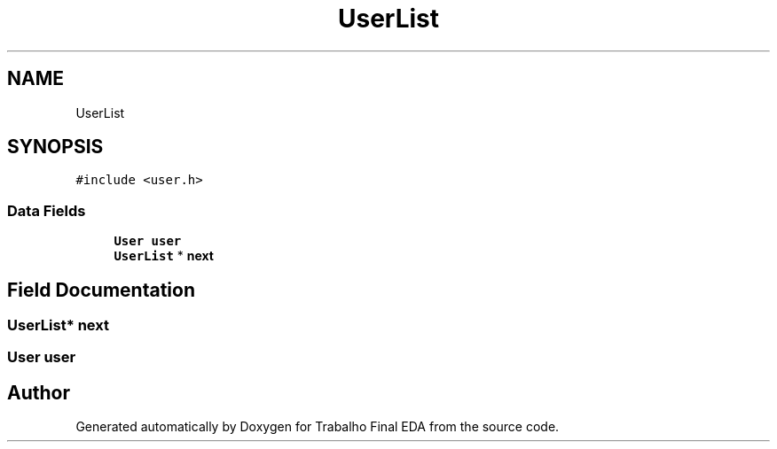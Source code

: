 .TH "UserList" 3Trabalho Final EDA" \" -*- nroff -*-
.ad l
.nh
.SH NAME
UserList
.SH SYNOPSIS
.br
.PP
.PP
\fC#include <user\&.h>\fP
.SS "Data Fields"

.in +1c
.ti -1c
.RI "\fBUser\fP \fBuser\fP"
.br
.ti -1c
.RI "\fBUserList\fP * \fBnext\fP"
.br
.in -1c
.SH "Field Documentation"
.PP 
.SS "\fBUserList\fP* next"

.SS "\fBUser\fP user"


.SH "Author"
.PP 
Generated automatically by Doxygen for Trabalho Final EDA from the source code\&.
